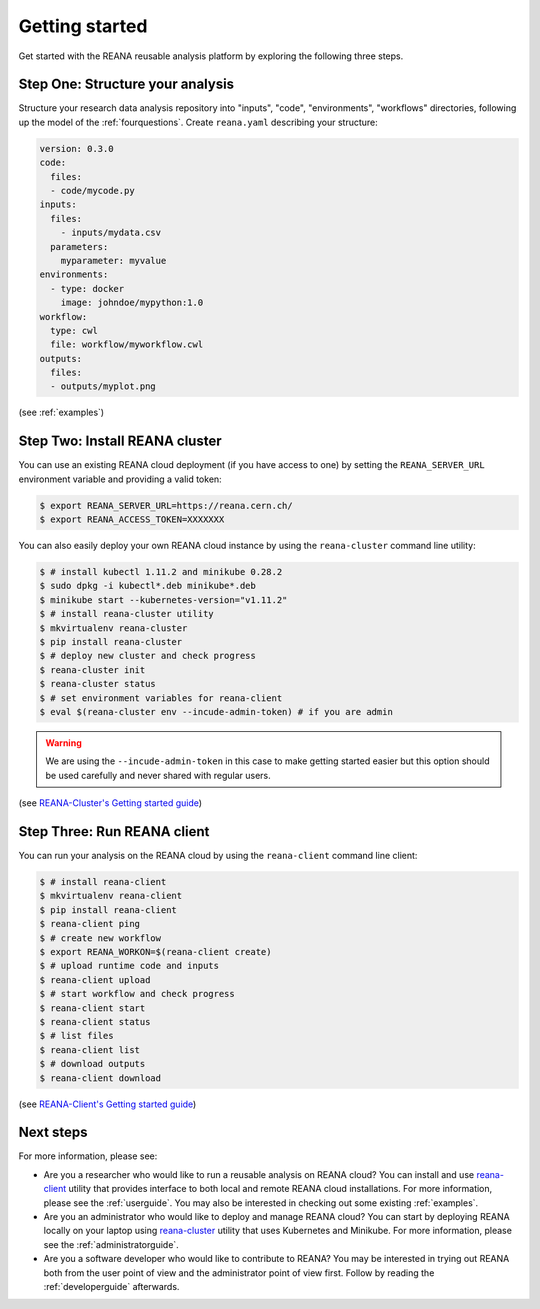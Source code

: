 .. _gettingstarted:

Getting started
===============

Get started with the REANA reusable analysis platform by exploring the following
three steps.

Step One: Structure your analysis
---------------------------------

Structure your research data analysis repository into "inputs", "code",
"environments", "workflows" directories, following up the model of the
:ref:`fourquestions`. Create ``reana.yaml`` describing your structure:

.. code-block:: yaml

    version: 0.3.0
    code:
      files:
      - code/mycode.py
    inputs:
      files:
        - inputs/mydata.csv
      parameters:
        myparameter: myvalue
    environments:
      - type: docker
        image: johndoe/mypython:1.0
    workflow:
      type: cwl
      file: workflow/myworkflow.cwl
    outputs:
      files:
      - outputs/myplot.png

(see :ref:`examples`)

Step Two: Install REANA cluster
-------------------------------

You can use an existing REANA cloud deployment (if you have access to one) by
setting the ``REANA_SERVER_URL`` environment variable and providing a valid
token:

.. code-block:: console

   $ export REANA_SERVER_URL=https://reana.cern.ch/
   $ export REANA_ACCESS_TOKEN=XXXXXXX

You can also easily deploy your own REANA cloud instance by using the
``reana-cluster`` command line utility:

.. code-block:: console

   $ # install kubectl 1.11.2 and minikube 0.28.2
   $ sudo dpkg -i kubectl*.deb minikube*.deb
   $ minikube start --kubernetes-version="v1.11.2"
   $ # install reana-cluster utility
   $ mkvirtualenv reana-cluster
   $ pip install reana-cluster
   $ # deploy new cluster and check progress
   $ reana-cluster init
   $ reana-cluster status
   $ # set environment variables for reana-client
   $ eval $(reana-cluster env --incude-admin-token) # if you are admin

.. warning::

    We are using the ``--incude-admin-token`` in this case to make getting
    started easier but this option should be used carefully and never shared
    with regular users.

(see `REANA-Cluster's Getting started guide
<http://reana-cluster.readthedocs.io/en/latest/gettingstarted.html>`_)

Step Three: Run REANA client
----------------------------

You can run your analysis on the REANA cloud by using the ``reana-client``
command line client:

.. code-block:: console

   $ # install reana-client
   $ mkvirtualenv reana-client
   $ pip install reana-client
   $ reana-client ping
   $ # create new workflow
   $ export REANA_WORKON=$(reana-client create)
   $ # upload runtime code and inputs
   $ reana-client upload
   $ # start workflow and check progress
   $ reana-client start
   $ reana-client status
   $ # list files
   $ reana-client list
   $ # download outputs
   $ reana-client download

(see `REANA-Client's Getting started guide
<http://reana-client.readthedocs.io/en/latest/gettingstarted.html>`_)

Next steps
----------

For more information, please see:

- Are you a researcher who would like to run a reusable analysis on REANA cloud?
  You can install and use `reana-client <https://reana-client.readthedocs.io/>`_
  utility that provides interface to both local and remote REANA cloud
  installations. For more information, please see the :ref:`userguide`. You may
  also be interested in checking out some existing :ref:`examples`.

- Are you an administrator who would like to deploy and manage REANA cloud?
  You can start by deploying REANA locally on your laptop using `reana-cluster
  <https://reana-cluster.readthedocs.io/>`_ utility that uses Kubernetes and
  Minikube. For more information, please see the :ref:`administratorguide`.

- Are you a software developer who would like to contribute to REANA? You may be
  interested in trying out REANA both from the user point of view and the
  administrator point of view first. Follow by reading the :ref:`developerguide`
  afterwards.

